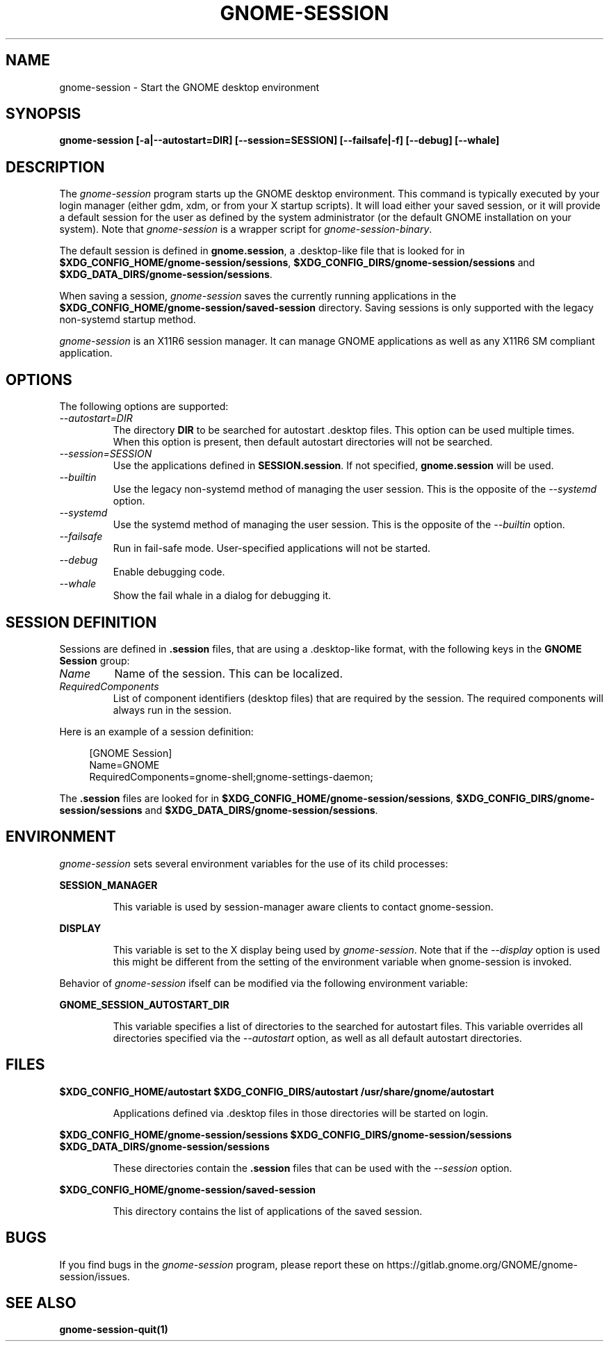 .\"
.\" gnome-session manual page.
.\" (C) 2000 Miguel de Icaza (miguel@helixcode.com)
.\" (C) 2009-2010 Vincent Untz (vuntz@gnome.org)
.\" (C) 2019 Benjamin Berg (bberg@redhat.com)
.\" (C) 2020 Sebastian Geiger (sbastig@gmx.net)
.\"
.TH GNOME-SESSION 1 "May 2020" "GNOME"
.SH NAME
gnome-session \- Start the GNOME desktop environment
.SH SYNOPSIS
.B gnome-session [\-a|\-\-autostart=DIR] [\-\-session=SESSION] [\-\-failsafe|\-f] [\-\-debug] [\-\-whale]
.SH DESCRIPTION
The \fIgnome-session\fP program starts up the GNOME desktop
environment. This command is typically executed by your login manager
(either gdm, xdm, or from your X startup scripts). It will load
either your saved session, or it will provide a default session for the
user as defined by the system administrator (or the default GNOME
installation on your system). Note that \fIgnome-session\fP is a wrapper
script for \fIgnome-session-binary\fP.
.PP
The default session is defined in \fBgnome.session\fP, a .desktop-like
file that is looked for in
\fB$XDG_CONFIG_HOME/gnome-session/sessions\fP,
\fB$XDG_CONFIG_DIRS/gnome-session/sessions\fP and
\fB$XDG_DATA_DIRS/gnome-session/sessions\fP.
.PP
When saving a session, \fIgnome-session\fP saves the currently running
applications in the \fB$XDG_CONFIG_HOME/gnome-session/saved-session\fP
directory. Saving sessions is only supported with the legacy non-systemd
startup method.
.PP
\fIgnome-session\fP is an X11R6 session manager. It can manage GNOME
applications as well as any X11R6 SM compliant application.
.SH OPTIONS
The following options are supported:
.TP
.I "--autostart=DIR"
The directory \fBDIR\fP to be searched for autostart .desktop files. This option can be used multiple times.
When this option is present, then default autostart directories will not be searched.
.TP
.I "--session=SESSION"
Use the applications defined in \fBSESSION.session\fP. If not specified,
\fBgnome.session\fP will be used.
.TP
.I "--builtin"
Use the legacy non-systemd method of managing the user session. This is the
opposite of the \fI--systemd\fP option.
.TP
.I "--systemd"
Use the systemd method of managing the user session. This is the opposite of
the \fI--builtin\fP option.
.TP
.I "--failsafe"
Run in fail-safe mode. User-specified applications will not be started.
.TP
.I "--debug"
Enable debugging code.
.TP
.I "--whale"
Show the fail whale in a dialog for debugging it.
.SH SESSION DEFINITION
Sessions are defined in \fB.session\fP files, that are using a .desktop-like
format, with the following keys in the \fBGNOME Session\fP group:
.TP
.I Name
Name of the session. This can be localized.
.TP
.I RequiredComponents
List of component identifiers (desktop files) that are required by the session. The required components will always run in the session.
.PP
Here is an example of a session definition:
.PP
.in +4n
.nf
[GNOME Session]
Name=GNOME
RequiredComponents=gnome-shell;gnome-settings-daemon;
.in
.fi
.PP
The \fB.session\fP files are looked for in
\fB$XDG_CONFIG_HOME/gnome-session/sessions\fP,
\fB$XDG_CONFIG_DIRS/gnome-session/sessions\fP and
\fB$XDG_DATA_DIRS/gnome-session/sessions\fP.
.SH ENVIRONMENT
\fIgnome-session\fP sets several environment variables for the use of
its child processes:
.PP
.B SESSION_MANAGER
.IP
This variable is used by session-manager aware clients to contact
gnome-session.
.PP
.B DISPLAY
.IP
This variable is set to the X display being used by
\fIgnome-session\fP. Note that if the \fI--display\fP option is used
this might be different from the setting of the environment variable
when gnome-session is invoked.
.PP
Behavior of \fIgnome-session\fP ifself can be modified via the following environment variable:
.PP
.B GNOME_SESSION_AUTOSTART_DIR
.IP
This variable specifies a list of directories to the searched for autostart
files. This variable overrides all directories specified via the
\fI--autostart\fP option, as well as all default autostart directories.
.SH FILES
.PP
.B $XDG_CONFIG_HOME/autostart
.B $XDG_CONFIG_DIRS/autostart
.B /usr/share/gnome/autostart
.IP
Applications defined via .desktop files in those directories will be started on login.
.PP
.B $XDG_CONFIG_HOME/gnome-session/sessions
.B $XDG_CONFIG_DIRS/gnome-session/sessions
.B $XDG_DATA_DIRS/gnome-session/sessions
.IP
These directories contain the \fB.session\fP files that can be used
with the \fI--session\fP option.
.PP
.B $XDG_CONFIG_HOME/gnome-session/saved-session
.IP
This directory contains the list of applications of the saved session.
.SH BUGS
If you find bugs in the \fIgnome-session\fP program, please report
these on https://gitlab.gnome.org/GNOME/gnome-session/issues.
.SH SEE ALSO
.BR gnome-session-quit(1)
